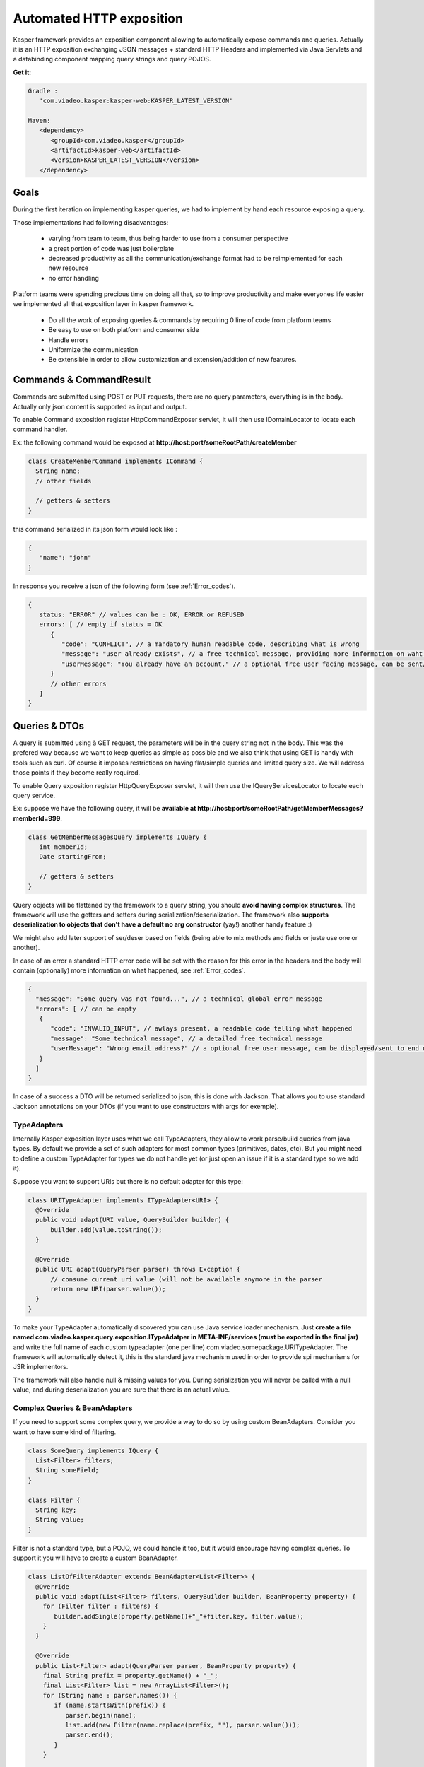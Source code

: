 
..  _Automated_HTTP_exposition:

=========================
Automated HTTP exposition
=========================

Kasper framework provides an exposition component allowing to automatically expose commands and queries.
Actually it is an HTTP exposition exchanging JSON messages + standard HTTP Headers and implemented via Java Servlets and a
databinding component mapping query strings and query POJOS. 

**Get it**:

.. code-block:: gradle
   
   Gradle : 
      'com.viadeo.kasper:kasper-web:KASPER_LATEST_VERSION'

   Maven: 
      <dependency>
         <groupId>com.viadeo.kasper</groupId>
         <artifactId>kasper-web</artifactId>
         <version>KASPER_LATEST_VERSION</version>
      </dependency>


-----
Goals
-----

During the first iteration on implementing kasper queries, we had to implement by hand each resource exposing a query.

Those implementations had following disadvantages: 

 * varying from team to team, thus being harder to use from a consumer perspective
 * a great portion of code was just boilerplate
 * decreased productivity as all the communication/exchange format had to be reimplemented for each new resource
 * no error handling

Platform teams were spending precious time on doing all that, so to improve productivity and make everyones life 
easier we implemented all that exposition layer in kasper framework.

 * Do all the work of exposing queries & commands by requiring 0 line of code from platform teams
 * Be easy to use on both platform and consumer side
 * Handle errors
 * Uniformize the communication
 * Be extensible in order to allow customization and extension/addition of new features.

------------------------
Commands & CommandResult
------------------------

Commands are submitted using POST or PUT requests, there are no query parameters, everything is in the body.
Actually only json content is supported as input and output.

To enable Command exposition register HttpCommandExposer servlet, it will then use IDomainLocator to locate each command handler.

Ex: the following command would be exposed at **http://host:port/someRootPath/createMember**

.. code-block:: java

   class CreateMemberCommand implements ICommand {
     String name;
     // other fields
     
     // getters & setters
   }

this command serialized in its json form would look like :

.. code-block:: javascript

   {
      "name": "john"
   }

In response you receive a json of the following form (see :ref:`Error_codes`).

.. code-block:: javascript

   {
      status: "ERROR" // values can be : OK, ERROR or REFUSED
      errors: [ // empty if status = OK
         {
            "code": "CONFLICT", // a mandatory human readable code, describing what is wrong
            "message": "user already exists", // a free technical message, providing more information on waht happened
            "userMessage": "You already have an account." // a optional free user facing message, can be sent/displayed to end users
         }
         // other errors
      ]
   }

--------------
Queries & DTOs
--------------
A query is submitted using à GET request, the parameters will be in the query string not in the body. 
This was the prefered way because we want to keep queries as simple as possible and we also think that using GET 
is handy with tools such as curl. Of course it imposes restrictions on having flat/simple queries and limited query size. 
We will address those points if they become really required.

To enable Query exposition register HttpQueryExposer servlet, it will then use the IQueryServicesLocator to locate each query service.

Ex: suppose we have the following query, it will be **available at http://host:port/someRootPath/getMemberMessages?memberId=999**.

.. code-block:: java

  class GetMemberMessagesQuery implements IQuery {
     int memberId;
     Date startingFrom;

     // getters & setters
  }

Query objects will be flattened by the framework to a query string, you should **avoid having complex structures**. 
The framework will use the getters and setters during serialization/deserialization. 
The framework also **supports deserialization to objects that don't have a default no arg constructor** (yay!) another handy feature :)

We might also add later support of ser/deser based on fields (being able to mix methods and fields or juste use one or another).


In case of an error a standard HTTP error code will be set with the reason for this error in the headers and the body will contain (optionally) more
information on what happened, see :ref:`Error_codes`.

.. code-block:: javascript

   {
     "message": "Some query was not found...", // a technical global error message
     "errors": [ // can be empty
      {
         "code": "INVALID_INPUT", // awlays present, a readable code telling what happened
         "message": "Some technical message", // a detailed free technical message
         "userMessage": "Wrong email address?" // a optional free user message, can be displayed/sent to end users.
      }
     ]
   }

In case of a success a DTO will be returned serialized to json, this is done with Jackson. That allows you to use standard Jackson
annotations on your DTOs (if you want to use constructors with args for exemple). 

..  _TypeAdapters:

TypeAdapters
++++++++++++
Internally Kasper exposition layer uses what we call TypeAdapters, they allow to work parse/build queries from java types. 
By default we provide a set of such adapters for most common types (primitives, dates, etc). 
But you might need to define a custom TypeAdapter for types we do not handle yet (or just open an issue if it is a standard type so we add it).

Suppose you want to support URIs but there is no default adapter for this type:

.. code-block:: java

  class URITypeAdapter implements ITypeAdapter<URI> {
    @Override
    public void adapt(URI value, QueryBuilder builder) {
        builder.add(value.toString());
    }

    @Override
    public URI adapt(QueryParser parser) throws Exception {
	// consume current uri value (will not be available anymore in the parser
        return new URI(parser.value());
    }
  }

To make your TypeAdapter automatically discovered you can use Java service loader mechanism. Just **create a file named
com.viadeo.kasper.query.exposition.ITypeAdatper in META-INF/services (must be exported in the final jar)** 
and write the full name of each custom typeadapter (one per line) com.viadeo.somepackage.URITypeAdapter. 
The framework will automatically detect it, this is the standard java mechanism used in order to provide spi 
mechanisms for JSR implementors.


The framework will also handle null & missing values for you. 
During serialization you will never be called with a null value, and during deserialization you are sure that there is an actual value.


Complex Queries & BeanAdapters
++++++++++++++++++++++++++++++
If you need to support some complex query, we provide a way to do so by using custom BeanAdapters. 
Consider you want to have some kind of filtering.

.. code-block:: java

  class SomeQuery implements IQuery {
    List<Filter> filters;
    String someField;
  }

  class Filter {
    String key;
    String value;
  }

Filter is not a standard type, but a POJO, we could handle it too, but it would encourage having complex queries. 
To support it you will have to create a custom BeanAdapter.

.. code-block:: java

  class ListOfFilterAdapter extends BeanAdapter<List<Filter>> {
    @Override
    public void adapt(List<Filter> filters, QueryBuilder builder, BeanProperty property) {
      for (Filter filter : filters) {
         builder.addSingle(property.getName()+"_"+filter.key, filter.value);
      }
    }

    @Override
    public List<Filter> adapt(QueryParser parser, BeanProperty property) {
      final String prefix = property.getName() + "_";
      final List<Filter> list = new ArrayList<Filter>();
      for (String name : parser.names()) {
         if (name.startsWith(prefix)) {
            parser.begin(name);
            list.add(new Filter(name.replace(prefix, ""), parser.value()));
            parser.end();
         }
      }
      
      return list;
    }
  }

Then to register it, use the same mechanism as for TypeAdapters, the only difference here is that you must 
put your adapter into a file named com.viadeo.kasper.query.exposition.BeanAdapter.

..  _Error_codes:

----------------------
Predefined Error codes
----------------------

For query & command errors some codes have been predefined, but users a free to use new ones.


| REQUIRED_INPUT
| INVALID_INPUT
| TOO_MANY_ENTRIES
| CONFLICT
| REQUIRE_AUTHENTICATION
| REQUIRE_AUTHORIZATION
| UNKNOWN_ERROR
| INTERNAL_COMPONENT_TIMEOUT
| INTERNAL_COMPONENT_ERROR
| INVALID_ID

